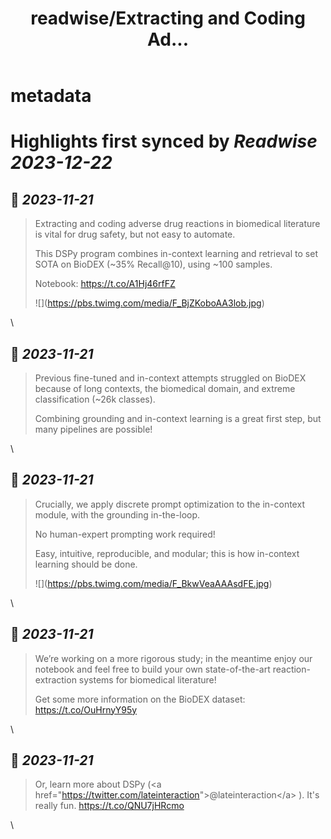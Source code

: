 :PROPERTIES:
:title: readwise/Extracting and Coding Ad...
:END:


* metadata
:PROPERTIES:
:author: [[KarelDoostrlnck on Twitter]]
:full-title: "Extracting and Coding Ad..."
:category: [[tweets]]
:url: https://twitter.com/KarelDoostrlnck/status/1724991014207930696
:image-url: https://pbs.twimg.com/profile_images/1452529139508973571/V7cdKzYR.jpg
:END:

* Highlights first synced by [[Readwise]] [[2023-12-22]]
** 📌 [[2023-11-21]]
#+BEGIN_QUOTE
Extracting and coding adverse drug reactions in biomedical literature is vital for drug safety, but not easy to automate. 

This DSPy program combines in-context learning and retrieval to set SOTA on BioDEX (~35% Recall@10), using ~100 samples. 

Notebook: https://t.co/A1Hj46rfFZ 

![](https://pbs.twimg.com/media/F_BjZKoboAA3lob.jpg) 
#+END_QUOTE\
** 📌 [[2023-11-21]]
#+BEGIN_QUOTE
Previous fine-tuned and in-context attempts struggled on BioDEX because of long contexts, the biomedical domain, and extreme classification (~26k classes).

Combining grounding and in-context learning is a great first step, but many pipelines are possible! 
#+END_QUOTE\
** 📌 [[2023-11-21]]
#+BEGIN_QUOTE
Crucially, we apply discrete prompt optimization to the in-context module, with the grounding in-the-loop. 

No human-expert prompting work required! 

Easy, intuitive, reproducible, and modular; this is how in-context learning should be done. 

![](https://pbs.twimg.com/media/F_BkwVeaAAAsdFE.jpg) 
#+END_QUOTE\
** 📌 [[2023-11-21]]
#+BEGIN_QUOTE
We’re working on a more rigorous study; in the meantime enjoy our notebook and feel free to build your own state-of-the-art reaction-extraction systems for biomedical literature!

Get some more information on the BioDEX dataset: https://t.co/OuHrnyY95y 
#+END_QUOTE\
** 📌 [[2023-11-21]]
#+BEGIN_QUOTE
Or, learn more about DSPy (<a href="https://twitter.com/lateinteraction">@lateinteraction</a> ). It's really fun.
https://t.co/QNU7jHRcmo 
#+END_QUOTE\